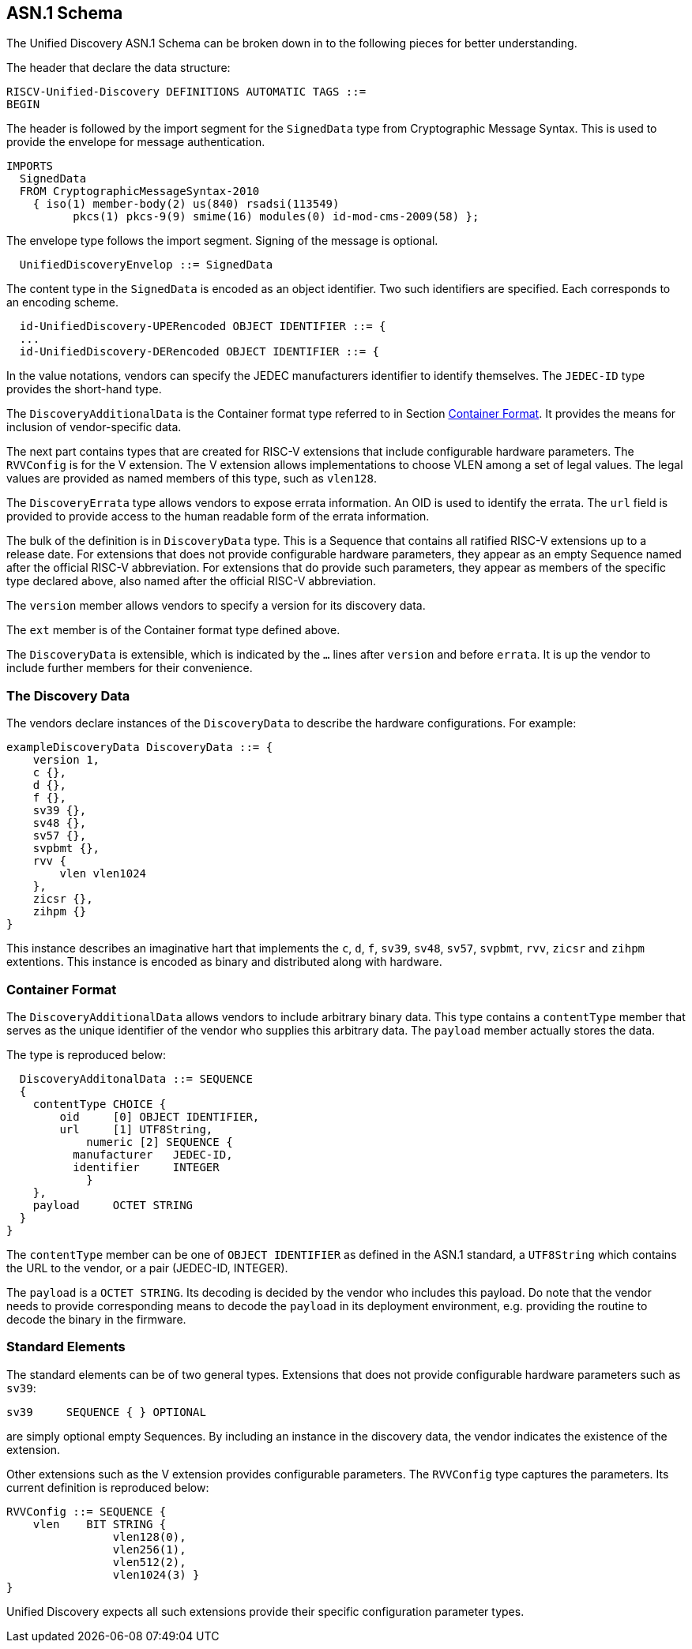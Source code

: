 == ASN.1 Schema

The Unified Discovery ASN.1 Schema can be broken down in to the following pieces for 
better understanding.

The header that declare the data structure:

....
RISCV-Unified-Discovery DEFINITIONS AUTOMATIC TAGS ::=
BEGIN
....

The header is followed by the import segment for the `SignedData` type from Cryptographic 
Message Syntax. This is used to provide the envelope for message authentication.
....
IMPORTS
  SignedData
  FROM CryptographicMessageSyntax-2010
    { iso(1) member-body(2) us(840) rsadsi(113549)
          pkcs(1) pkcs-9(9) smime(16) modules(0) id-mod-cms-2009(58) };
....

The envelope type follows the import segment. Signing of the message is optional.

....
  UnifiedDiscoveryEnvelop ::= SignedData
....

The content type in the `SignedData` is encoded as an object identifier. Two such 
identifiers are specified. Each corresponds to an encoding scheme.

....
  id-UnifiedDiscovery-UPERencoded OBJECT IDENTIFIER ::= {
  ...
  id-UnifiedDiscovery-DERencoded OBJECT IDENTIFIER ::= {
....

In the value notations, vendors can specify the JEDEC manufacturers identifier to identify 
themselves.  The `JEDEC-ID` type provides the short-hand type.

The `DiscoveryAdditionalData` is the Container format type referred to in Section 
<<_container_format>>. It provides the means for inclusion of vendor-specific data.

The next part contains types that are created for RISC-V extensions that include 
configurable hardware parameters. The `RVVConfig` is for the V extension. The V extension 
allows implementations to choose VLEN among a set of legal values. The legal values are 
provided as named members of this type, such as `vlen128`.

The `DiscoveryErrata` type allows vendors to expose errata information. An OID is used to 
identify the errata. The `url` field is provided to provide access to the human readable 
form of the errata information.

The bulk of the definition is in `DiscoveryData` type. This is a Sequence that contains 
all ratified RISC-V extensions up to a release date. For extensions that does not provide 
configurable hardware parameters, they appear as an empty Sequence named after the 
official RISC-V abbreviation. For extensions that do provide such parameters, they appear 
as members of the specific type declared above, also named after the official RISC-V 
abbreviation.

The `version` member allows vendors to specify a version for its discovery data.

The `ext` member is of the Container format type defined above.

The `DiscoveryData` is extensible, which is indicated by the `...` lines after `version` 
and before `errata`. It is up the vendor to include further members for their convenience.

=== The Discovery Data

The vendors declare instances of the `DiscoveryData` to describe the hardware 
configurations. For example:

....
exampleDiscoveryData DiscoveryData ::= {
    version 1,
    c {},
    d {},
    f {},
    sv39 {},
    sv48 {},
    sv57 {},
    svpbmt {},
    rvv {
        vlen vlen1024
    },
    zicsr {},
    zihpm {}
}
....

This instance describes an imaginative hart that implements the `c`, `d`, `f`, `sv39`, 
`sv48`, `sv57`, `svpbmt`, `rvv`, `zicsr` and `zihpm` extentions. This instance is encoded 
as binary and distributed along with hardware.

=== Container Format

The `DiscoveryAdditionalData` allows vendors to include arbitrary binary data. This type 
contains a `contentType` member that serves as the unique identifier of the vendor who 
supplies this arbitrary data. The `payload` member actually stores the data.

The type is reproduced below:

....
  DiscoveryAdditonalData ::= SEQUENCE
  {
    contentType CHOICE {
        oid     [0] OBJECT IDENTIFIER,
        url     [1] UTF8String,
	    numeric [2] SEQUENCE {
          manufacturer   JEDEC-ID,
          identifier     INTEGER
	    }
    },
    payload	OCTET STRING
  }
}
....

The `contentType` member can be one of `OBJECT IDENTIFIER` as defined in the ASN.1 
standard, a `UTF8String` which contains the URL to the vendor, or a pair (JEDEC-ID, 
INTEGER). 

The `payload` is a `OCTET STRING`. Its decoding is decided by the vendor who includes this 
payload. Do note that the vendor needs to provide corresponding means to decode the 
`payload` in its deployment environment, e.g. providing the routine to decode the binary 
in the firmware.

=== Standard Elements

The standard elements can be of two general types. Extensions that does not provide 
configurable hardware parameters such as `sv39`:

....
sv39     SEQUENCE { } OPTIONAL
....

are simply optional empty Sequences. By including an instance in the discovery data, the 
vendor indicates the existence of the extension.

Other extensions such as the V extension provides configurable parameters. The `RVVConfig` 
type captures the parameters. Its current definition is reproduced below:

....
RVVConfig ::= SEQUENCE {
    vlen    BIT STRING {
                vlen128(0),
                vlen256(1),
                vlen512(2),
                vlen1024(3) }
}
....

Unified Discovery expects all such extensions provide their specific configuration 
parameter types.
